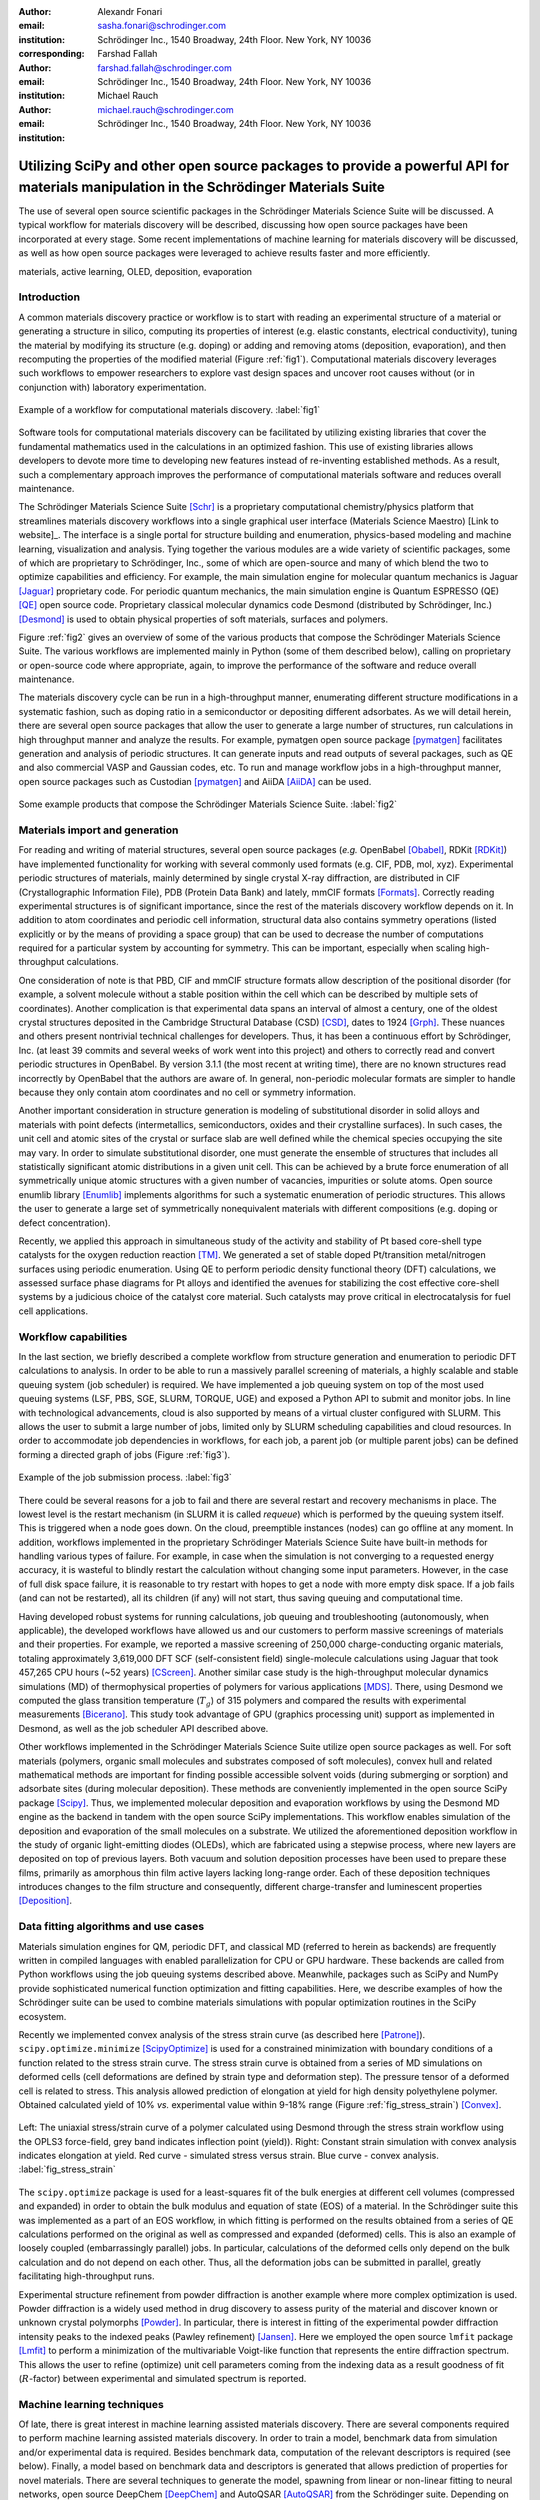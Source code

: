 :author: Alexandr Fonari
:email: sasha.fonari@schrodinger.com
:institution: Schrödinger Inc., 1540 Broadway, 24th Floor. New York, NY 10036
:corresponding:

:author: Farshad Fallah
:email: farshad.fallah@schrodinger.com
:institution: Schrödinger Inc., 1540 Broadway, 24th Floor. New York, NY 10036

:author: Michael Rauch
:email: michael.rauch@schrodinger.com
:institution: Schrödinger Inc., 1540 Broadway, 24th Floor. New York, NY 10036


--------------------------------------------------------------------------------------------------------------------------------------
Utilizing SciPy and other open source packages to provide a powerful API for materials manipulation in the Schrödinger Materials Suite
--------------------------------------------------------------------------------------------------------------------------------------

.. class:: abstract

The use of several open source scientific packages in the Schrödinger Materials Science Suite will be discussed.
A typical workflow for materials discovery will be described, discussing how open source packages have been incorporated at every stage.
Some recent implementations of machine learning for materials discovery will be discussed, as well as how open source packages were leveraged to achieve results faster and more efficiently.



.. class:: keywords

   materials, active learning, OLED, deposition, evaporation


Introduction
------------

A common materials discovery practice or workflow is to start with reading an experimental structure of a material or generating a structure in silico, computing its properties of interest (e.g. elastic constants, electrical conductivity), tuning the material by modifying its structure (e.g. doping) or adding and removing atoms (deposition, evaporation), and then recomputing the properties of the modified material (Figure :ref:`fig1`).
Computational materials discovery leverages such workflows to empower researchers to explore vast design spaces and uncover root causes without (or in conjunction with) laboratory experimentation.

.. figure:: fig_scheme.png
   :align: center
   :figclass: w

   Example of a workflow for computational materials discovery. :label:`fig1`

Software tools for computational materials discovery can be facilitated by utilizing existing libraries that cover the fundamental mathematics used in the calculations in an optimized fashion.
This use of existing libraries allows developers to devote more time to developing new features instead of re-inventing established methods.
As a result, such a complementary approach improves the performance of computational materials software and reduces overall maintenance.

The Schrödinger Materials Science Suite [Schr]_ is a proprietary computational chemistry/physics platform that streamlines materials discovery workflows into a single graphical user interface (Materials Science Maestro) [Link to website]_.
The interface is a single portal for structure building and enumeration, physics-based modeling and machine learning, visualization and analysis.
Tying together the various modules are a wide variety of scientific packages, some of which are proprietary to Schrödinger, Inc., some of which are open-source and many of which blend the two to optimize capabilities and efficiency.
For example, the main simulation engine for molecular quantum mechanics is Jaguar [Jaguar]_ proprietary code.
For periodic quantum mechanics, the main simulation engine is Quantum ESPRESSO (QE) [QE]_ open source code.
Proprietary classical molecular dynamics code Desmond (distributed by Schrödinger, Inc.) [Desmond]_ is used to obtain physical properties of soft materials, surfaces and polymers.

Figure :ref:`fig2` gives an overview of some of the various products that compose the Schrödinger Materials Science Suite.
The various workflows are implemented mainly in Python (some of them described below), calling on proprietary or open-source code where appropriate, again, to improve the performance of the software and reduce overall maintenance.

The materials discovery cycle can be run in a high-throughput manner, enumerating different structure modifications in a systematic fashion, such as doping ratio in a semiconductor or depositing different adsorbates.
As we will detail herein, there are several open source packages that allow the user to generate a large number of structures, run calculations in high throughput manner and analyze the results.
For example, pymatgen open source package [pymatgen]_ facilitates generation and analysis of periodic structures.
It can generate inputs and read outputs of several packages, such as QE and also commercial VASP and Gaussian codes, etc.
To run and manage workflow jobs in a high-throughput manner, open source packages such as Custodian [pymatgen]_ and AiiDA [AiiDA]_ can be used.

.. figure:: fig_product.png
   :align: center
   :figclass: w

   Some example products that compose the Schrödinger Materials Science Suite. :label:`fig2`


Materials import and generation
-------------------------------

For reading and writing of material structures, several open source packages (*e.g.* OpenBabel [Obabel]_, RDKit [RDKit]_) have implemented functionality for working with several commonly used formats (e.g. CIF, PDB, mol, xyz).
Experimental periodic structures of materials, mainly determined by single crystal X-ray diffraction, are distributed in CIF (Crystallographic Information File), PDB (Protein Data Bank) and lately, mmCIF formats [Formats]_.
Correctly reading experimental structures is of significant importance, since the rest of the materials discovery workflow depends on it.
In addition to atom coordinates and periodic cell information, structural data also contains symmetry operations (listed explicitly or by the means of providing a space group) that can be used to decrease the number of computations required for a particular system by accounting for symmetry.
This can be important, especially when scaling high-throughput calculations.

One consideration of note is that PBD, CIF and mmCIF structure formats allow description of the positional disorder (for example, a solvent molecule without a stable position within the cell which can be described by multiple sets of coordinates).
Another complication is that experimental data spans an interval of almost a century, one of the oldest crystal structures deposited in the Cambridge Structural Database (CSD) [CSD]_, dates to 1924 [Grph]_.
These nuances  and others present nontrivial technical challenges for developers.
Thus, it has been a continuous effort by Schrödinger, Inc. (at least 39 commits and several weeks of work went into this project) and others to correctly read and convert periodic structures in OpenBabel.
By version 3.1.1 (the most recent at writing time), there are no known structures read incorrectly by OpenBabel that the authors are aware of.
In general, non-periodic molecular formats are simpler to handle because they only contain atom coordinates and no cell or symmetry information.

Another important consideration in structure generation is modeling of substitutional disorder in solid alloys and materials with point defects (intermetallics, semiconductors, oxides and their crystalline surfaces).
In such cases, the unit cell and atomic sites of the crystal or surface slab are well defined while the chemical species occupying the site may vary.
In order to simulate substitutional disorder, one must generate the ensemble of structures that includes all statistically significant atomic distributions in a given unit cell.
This can be achieved by a brute force enumeration of all symmetrically unique atomic structures with a given number of vacancies, impurities or solute atoms.
Open source enumlib library [Enumlib]_ implements algorithms for such a systematic enumeration of periodic structures.
This allows the user to generate a large set of symmetrically nonequivalent materials with different compositions (e.g. doping or defect concentration).

Recently, we applied this approach in simultaneous study of the activity and stability of Pt based core-shell type catalysts for the oxygen reduction reaction [TM]_.
We generated a set of stable doped Pt/transition metal/nitrogen surfaces using periodic enumeration.
Using QE to perform periodic density functional theory (DFT) calculations, we assessed surface phase diagrams for Pt alloys and identified the avenues for stabilizing the cost effective core-shell systems by a judicious choice of the catalyst core material.
Such catalysts may prove critical in electrocatalysis for fuel cell applications.

Workflow capabilities
---------------------

In the last section, we briefly described a complete workflow from structure generation and enumeration to periodic DFT calculations to analysis.
In order to be able to run a massively parallel screening of materials, a highly scalable and stable queuing system (job scheduler) is required.
We have implemented a job queuing system on top of the most used queuing systems (LSF, PBS, SGE, SLURM, TORQUE, UGE) and exposed a Python API to submit and monitor jobs.
In line with technological advancements, cloud is also supported by means of a virtual cluster configured with SLURM.
This allows the user to submit a large number of jobs, limited only by SLURM scheduling capabilities and cloud resources.
In order to accommodate job dependencies in workflows, for each job, a parent job (or multiple parent jobs) can be defined forming a directed graph of jobs (Figure :ref:`fig3`).

.. figure:: fig_job_scheme.png
   :align: center
   :figclass: w

   Example of the job submission process. :label:`fig3`

There could be several reasons for a job to fail and there are several restart and recovery mechanisms in place.
The lowest level is the restart mechanism (in SLURM it is called *requeue*) which is performed by the queuing system itself.
This is triggered when a node goes down.
On the cloud, preemptible instances (nodes) can go offline at any moment.
In addition, workflows implemented in the proprietary Schrödinger Materials Science Suite have built-in methods for handling various types of failure.
For example, in case when the simulation is not converging to a requested energy accuracy, it is wasteful to blindly restart the calculation without changing some input parameters.
However, in the case of full disk space failure, it is reasonable to try restart with hopes to get a node with more empty disk space.
If a job fails (and can not be restarted), all its children (if any) will not start, thus saving queuing and computational time.

Having developed robust systems for running calculations, job queuing and troubleshooting (autonomously, when applicable), the developed workflows have allowed us and our customers to perform massive screenings of materials and their properties.
For example, we reported a massive screening of 250,000 charge-conducting organic materials, totaling approximately 3,619,000 DFT SCF (self-consistent field) single-molecule calculations using Jaguar that took 457,265 CPU hours (~52 years) [CScreen]_.
Another similar case study is the high-throughput molecular dynamics simulations (MD) of thermophysical properties of polymers for various applications [MDS]_.
There, using Desmond we computed the glass transition temperature (:math:`T_g`) of 315 polymers and compared the results with experimental measurements [Bicerano]_.
This study took advantage of GPU (graphics processing unit) support as implemented in Desmond, as well as the job scheduler API described above.

Other workflows implemented in the Schrödinger Materials Science Suite utilize open source packages as well.
For soft materials (polymers, organic small molecules and substrates composed of soft molecules), convex hull and related mathematical methods are important for finding possible accessible solvent voids (during submerging or sorption) and adsorbate sites (during molecular deposition).
These methods are conveniently implemented in the open source SciPy package [Scipy]_.
Thus, we implemented molecular deposition and evaporation workflows by using the Desmond MD engine as the backend in tandem with the open source SciPy implementations.
This workflow enables simulation of the deposition and evaporation of the small molecules on a substrate.
We utilized the aforementioned deposition workflow in the study of organic light-emitting diodes (OLEDs), which are fabricated using a stepwise process, where new layers are deposited on top of previous layers.
Both vacuum and solution deposition processes have been used to prepare these films, primarily as amorphous thin film active layers lacking long-range order.
Each of these deposition techniques introduces changes to the film structure and consequently, different charge-transfer and luminescent properties [Deposition]_.

Data fitting algorithms and use cases
-------------------------------------

Materials simulation engines for QM, periodic DFT, and classical MD (referred to herein as backends) are frequently written in compiled languages with enabled parallelization for CPU or GPU hardware.
These backends are called from Python workflows using the job queuing systems described above.
Meanwhile, packages such as SciPy and NumPy provide sophisticated numerical function optimization and fitting capabilities.
Here, we describe examples of how the Schrödinger suite can be used to combine materials simulations with popular optimization routines in the SciPy ecosystem.

Recently we implemented convex analysis of the stress strain curve (as described here [Patrone]_).
``scipy.optimize.minimize`` [ScipyOptimize]_ is used for a constrained minimization with boundary conditions of a function related to the stress strain curve.
The stress strain curve is obtained from a series of MD simulations on deformed cells (cell deformations are defined by strain type and deformation step).
The pressure tensor of a deformed cell is related to stress.
This analysis allowed prediction of elongation at yield for high density polyethylene polymer.
Obtained calculated yield of 10% *vs.* experimental value within 9-18% range (Figure :ref:`fig_stress_strain`) [Convex]_.

.. figure:: fig_stress_strain.png
   :align: center
   :figclass: w

   Left: The uniaxial stress/strain curve of a polymer calculated using Desmond through the stress strain workflow using the OPLS3 force-field, grey band indicates inflection point (yield)). Right: Constant strain simulation with convex analysis indicates elongation at yield. Red curve - simulated stress versus strain. Blue curve - convex analysis. :label:`fig_stress_strain`

The ``scipy.optimize`` package is used for a least-squares fit of the bulk energies at different cell volumes (compressed and expanded) in order to obtain the bulk modulus and equation of state (EOS) of a material.
In the Schrödinger suite this was implemented as a part of an EOS workflow, in which fitting is performed on the results obtained from a series of QE calculations performed on the original as well as compressed and expanded (deformed) cells.
This is also an example of loosely coupled (embarrassingly parallel) jobs.
In particular, calculations of the deformed cells only depend on the bulk calculation and do not depend on each other.
Thus, all the deformation jobs can be submitted in parallel, greatly facilitating high-throughput runs.

Experimental structure refinement from powder diffraction is another example where more complex optimization is used.
Powder diffraction is a widely used method in drug discovery to assess purity of the material and discover known or unknown crystal polymorphs [Powder]_.
In particular, there is interest in fitting of the experimental powder diffraction intensity peaks to the indexed peaks (Pawley refinement) [Jansen]_.
Here we employed the open source ``lmfit`` package [Lmfit]_ to perform a minimization of the multivariable Voigt-like function that represents the entire diffraction spectrum.
This allows the user to refine (optimize) unit cell parameters coming from the indexing data as a result goodness of fit (:math:`R`-factor) between experimental and simulated spectrum is reported.

Machine learning techniques
---------------------------

Of late, there is great interest in machine learning assisted materials discovery.
There are several components required to perform machine learning assisted materials discovery.
In order to train a model, benchmark data from simulation and/or experimental data is required.
Besides benchmark data, computation of the relevant descriptors is required (see below).
Finally, a model based on benchmark data and descriptors is generated that allows prediction of properties for novel materials.
There are several techniques to generate the model, spawning from linear or non-linear fitting to neural networks, open source DeepChem [DeepChem]_ and AutoQSAR [AutoQSAR]_ from the Schrödinger suite.
Depending on the type of materials, benchmark data can be obtained using different codes available in the Schrödinger suite:
- small molecules and finite systems -  Jaguar
- periodic systems - Quantum ESPRESSO
- larger polymeric and similar systems - Desmond

Different materials systems require different descriptors for featurization.
For example, for crystalline periodic systems, we have implemented several sets of tailored descriptors.
Generation of these descriptors again uses a mix of open source and Schrödinger proprietary tools.
Specifically:

- elemental features such as atomic weight, number of valence electrons in *s*, *p* and *d*-shells, electronegativity
- structural features such as density, volume per atom, and packing fraction descriptors implemented in the open source matminer package [Matminer]_
- intercalation descriptors such as cation and anion counts, crystal packing fraction, average neighbor ionicity [Sendek]_ implemented in the Schrödinger suite
- three-dimensional smooth overlap of atomic positions (SOAP) descriptors implemented in the open source DScribe package [DScribe]_.

Using these descriptors and kernel regression methods to train the model, as implemented in the open source scikit-learn code [SkLearn]_, we were able to train a model that successfully predicted bulk modulus of a set of Li-containing battery related compounds [Chandrasekaran]_.

For isolated small molecules and extended non-periodic systems, RDKit can be used to generate a large number of atomic and molecular descriptors.
A lot of effort has been devoted to ensure that RDKit can be used on a wide variety of materials that are supported by the Schrödinger suite.
At the time of writing, the 4th most active contributor to RDKit is Ricardo Rodriguez-Schmidt from Schrödinger [RDKitC]_.

Recently, active learning (AL) combined with DFT has received much attention to address the challenge of leveraging exhaustive libraries in materials informatics [Vasudevan]_, [Schleder]_.
On our side, we have implemented a workflow that employs active learning (AL) for intelligent and iterative identification of promising materials candidates within a large dataset.
In the framework of AL, the predicted value with associated uncertainty is considered to decide what materials to be added in each iteration, aiming to improve the model performance in the next iteration (Figure :ref:`figal`).

.. figure:: fig_al.png
   :align: center
   :figclass: w

   Active learning workflow for the design and discovery of novel optoelectronics molecules. :label:`figal`

Since it could be important to consider multiple properties simultaneously in material discovery, multiple property optimization (MPO) has also been implemented as a part of the AL workflow [Kwak]_.
MPO allows scaling and combining multiple properties into a single score.
We employed the AL workflow to determine the top candidates for hole (positively charged carrier) transport layer by evaluating 550 molecules in 10 iterations using DFT calculations for a dataset of ~9,000 molecules [Abroshan]_.
According to the semiclassical Marcus equation [Marcus]_, high rates of hole transfer are inversely proportional to hole reorganization energies.
Thus, MPO scores were computed based on minimizing hole reorganization energy and targeting oxidation potential to an appropriate level to ensure a low energy barrier for hole injection from the anode into the emissive layer.
In this workflow, we used RDKit to compute descriptors for the chemical structures.
These descriptors generated on the initial subset of structures are given as vectors to an algorithm based on Random Forest as implemented in scikit-learn.
Bayesian optimization is employed to tune the hyperparameters of the model.
In each iteration, a trained model is applied for making predictions on the remaining materials in the dataset.
To appreciate the computational efficiency of such an approach, it is worth noting that performing DFT calculations for all of the 9,000 molecules in the dataset would increase the computational cost by a factor of 15 versus the AL workflow.

Conclusions
-----------

We present several examples of how Schrödinger Materials Suite incorporates open source software packages.
There is a wide range of applications in materials science that can benefit from already existing open source code.
Where possible, we report issues to the package authors and submit improvements and bug fixes in the form of the pull requests.
We are thankful to all who have contributed to open source libraries, and have made it possible for us to develop a platform for accelerating innovation in materials and drug discovery.
We will continue contributing to these projects and we hope to further give back to the scientific community by facilitating research in both academia and industry.
We hope that this report will inspire other scientific companies to give back to the open source community in order to improve the computational materials field and make science more reproducible.


References
----------
.. [Schr] Schrödinger Release (2021). Schrödinger Release 2021-2: Materials Science Suite. New York, NY: Schrödinger, LLC. http://www.schrodinger.com/materials/

.. [pymatgen] S. P. Ong, et al. *Python Materials Genomics (pymatgen): A Robust, Open-Source Python Library for Materials Analysis*, Computational Materials Science, 68: 314–319 (2013). https://pymatgen.org/

.. [AiiDA] S. P. Huber et al., *AiiDA 1.0, a scalable computational infrastructure for automated reproducible workflows and data provenance*, Scientific Data 7: 300 (2020). https://www.aiida.net/

.. [Obabel] N. M. O'Boyle, et al. *Open Babel: An open chemical toolbox*, Journal of cheminformatics 3.1 (2011): 1-14. https://openbabel.org/

.. [RDKit] G. Landrum. *RDKit: A software suite for cheminformatics, computational chemistry, and predictive modeling*, (2013). http://www.rdkit.org/

.. [Formats] J. D. Westbrook, and P. MD Fitzgerald. *The PDB format, mmCIF formats, and other data formats*, Structural bioinformatics 2: 271-291 (2003).

.. [CSD] C. R. Groom, I. J. Bruno, M. P. Lightfoot and S. C. Ward. *The Cambridge Structural Database*, Acta Cryst. B72: 171-179 (2016).

.. [Grph] O Hassel, H Mark. *The Crystal Structure of Graphite*, Zeitschrift für Physik (Journal of Physics), 25: 317–337 (1924).

.. [Enumlib] G. LW Hart, and R. W. Forcade. *Algorithm for generating derivative structures*, Physical Review B 77 (22): 224115 (2008). https://github.com/msg-byu/enumlib/

.. [QE] P. Giannozzi, et al. *Advanced capabilities for materials modelling with Quantum ESPRESSO*, Journal of physics: Condensed matter 29 (46): 465901 (2017). https://www.quantum-espresso.org/

.. [TM] T. Mustard, et al. *Surface reactivity and stability of core-shell solid catalysts from ab initio combinatorial calculations*, ABSTRACTS OF PAPERS OF THE AMERICAN CHEMICAL SOCIETY. 258. (2019).

.. [Jaguar] A. D. Bochevarov, et al. *Jaguar: A high‐performance quantum chemistry software program with strengths in life and materials sciences*, International Journal of Quantum Chemistry 113 (18): 2110-2142 (2013).

.. [CScreen] N. N. Matsuzawa, et al. *Massive theoretical screen of hole conducting organic materials in the heteroacene family by using a cloud-computing environment*, The Journal of Physical Chemistry A 124 (10): 1981-1992 (2020).

.. [MDS] M. Atif F. Afzal, et al. *High-throughput molecular dynamics simulations and validation of thermophysical properties of polymers for various applications*, ACS Applied Polymer Materials 3 (2): 620-630 (2020).

.. [Desmond] D. E. Shaw, et al. *Anton 2: Raising the Bar for Performance and Programmability in a Special-Purpose Molecular Dynamics Supercomputer*, SC14: International Conference for High Performance Computing, Networking, Storage and Analysis: 41 (2014).

.. [Bicerano] J Bicerano. *Prediction of polymer properties.* cRc Press, 2002.

.. [Scipy] P. Virtanen, et al. *SciPy 1.0: Fundamental Algorithms for Scientific Computing in Python*, Nature Methods, 17(3): 261-272 (2020). https://scipy.org/

.. [Deposition] P. Winget, et al. *Organic Thin Films for OLED Applications: Influence of Molecular Structure, Deposition Method, and Deposition Conditions*, International Conference on the Science and Technology of Synthetic Metals (2022).

.. [Patrone] P. Patrone, A. Kearsley, A. Dienstfrey. *The role of data analysis in uncertainty quantification: Case studies for materials modeling*, 2018 AIAA Non-Deterministic Approaches Conference. 2018.

.. [ScipyOptimize] https://docs.scipy.org/doc/scipy/reference/generated/scipy.optimize.minimize.html

.. [Convex] A. R. Browning, M. A. F. Afzal, J. Sanders, A. Goldberg, A. Chandrasekaran, H. S. Kwak, M. D. Halls. *Polyolefin Molecular Simulation for Critical Physical Characteristics*, International Polyolefins Conference. 2020.

.. [Jansen] J. Jansen, R. T. Peschar, H. Schenk. *On the determination of accurate intensities from powder diffraction data. I. Whole-pattern fitting with a least-squares procedure*, Journal of applied crystallography 25(2): 231-236 (1992).

.. [Lmfit] M. Newville, et al. *LMFIT: Non-linear least-square minimization and curve-fitting for Python*, Astrophysics Source Code Library (2016): ascl-1606. https://lmfit.github.io/lmfit-py/

.. [Powder] J. A. Kaduk, et al., *Powder diffraction*, Nature Reviews Methods Primers 1: 77 (2021).

.. [DeepChem] B. Ramsundar, et al., *Deep Learning for the Life Sciences.* O'Reilly Media, 2019.

.. [AutoQSAR] S. L. Dixon, et al. *AutoQSAR: an automated machine learning tool for best-practice quantitative structure–activity relationship modeling*, Future medicinal chemistry 8 (15): 1825-1839 (2016).

.. [Matminer] L. Ward, et al., *Matminer: An open source toolkit for materials data mining*, Computational Materials Science 152: 60-69 (2018). https://hackingmaterials.lbl.gov/matminer/

.. [Sendek] A. D. Sendek, et al., *Holistic computational structure screening of more than 12000 candidates for solid lithium-ion conductor materials.* Energy & Environmental Science 10 (1): 306-320: (2017).

.. [DScribe] L. Himanen, et al. *DScribe: Library of descriptors for machine learning in materials science*, Computer Physics Communications 247: 106949 (2020). https://singroup.github.io/dscribe/latest/

.. [SkLearn] F. Pedregosa, et al., *Scikit-learn: Machine learning in Python.*, Journal of Machine Learning Research 12: 2825-2830 (2011). https://scikit-learn.org/

.. [Chandrasekaran] A. Chandrasekaran *Active Learning Accelerated Design of Ionic Material*, in progress.  
.. [RDKitC] https://github.com/rdkit/rdkit/graphs/contributors

.. [Vasudevan] R. Vasudevan, et al., *Machine learning for materials design and discovery.*, Journal of Applied Physics 129(7): 070401 (2021).

.. [Schleder] G. R. Schleder, et al., *From DFT to machine learning: recent approaches to materials science–a review*, Journal of Physics: Materials 2(3): 032001 (2019).

.. [Marcus] R. A. Marcus, *Electron Transfer Reactions in Chemistry. Theory and experiment.*, Rev. Mod. Phys. 65: 599–610 (1993).

.. [Abroshan] H. Abroshan, et al., *Active Learning Accelerates Design and Optimization of Hole-Transporting Materials for Organic Electronics* Frontiers in Chemistry 9 (2021).

.. [Kwak] H. S. Kwak, et al., *Design of organic electronic materials with a goal-directed generative model powered by deep neural networks and high-throughput molecular simulations.*, Frontiers in Chemistry 9: 800370 (2022).
